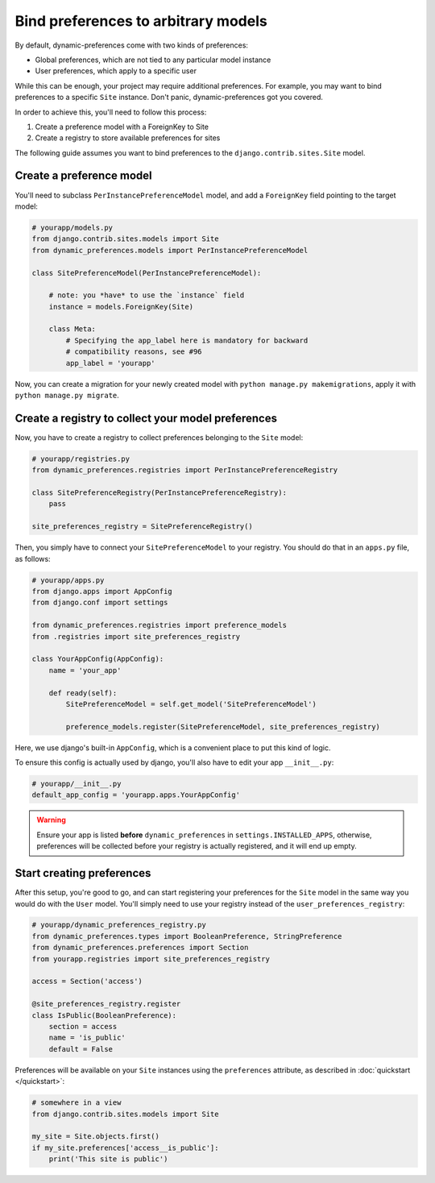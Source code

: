 Bind preferences to arbitrary models
====================================

By default, dynamic-preferences come with two kinds of preferences:

- Global preferences, which are not tied to any particular model instance
- User preferences, which apply to a specific user

While this can be enough, your project may require additional preferences. For example, you may want to bind preferences to a specific ``Site`` instance. Don't panic, dynamic-preferences got you covered.

In order to achieve this, you'll need to follow this process:

1. Create a preference model with a ForeignKey to Site
2. Create a registry to store available preferences for sites

The following guide assumes you want to bind preferences to the ``django.contrib.sites.Site`` model.


Create a preference model
-------------------------

You'll need to subclass ``PerInstancePreferenceModel`` model,
and add a ``ForeignKey`` field pointing to the target model:

.. code-block:: python

    # yourapp/models.py
    from django.contrib.sites.models import Site
    from dynamic_preferences.models import PerInstancePreferenceModel

    class SitePreferenceModel(PerInstancePreferenceModel):

        # note: you *have* to use the `instance` field
        instance = models.ForeignKey(Site)

        class Meta:
            # Specifying the app_label here is mandatory for backward
            # compatibility reasons, see #96
            app_label = 'yourapp'

Now, you can create a migration for your newly created model with ``python manage.py makemigrations``, apply it with ``python manage.py migrate``.

Create a registry to collect your model preferences
---------------------------------------------------

Now, you have to create a registry to collect preferences belonging to the ``Site`` model:

.. code-block:: python

    # yourapp/registries.py
    from dynamic_preferences.registries import PerInstancePreferenceRegistry

    class SitePreferenceRegistry(PerInstancePreferenceRegistry):
        pass

    site_preferences_registry = SitePreferenceRegistry()

Then, you simply have to connect your ``SitePreferenceModel`` to your registry. You should do that in
an ``apps.py`` file, as follows:

.. code-block:: python

    # yourapp/apps.py
    from django.apps import AppConfig
    from django.conf import settings

    from dynamic_preferences.registries import preference_models
    from .registries import site_preferences_registry

    class YourAppConfig(AppConfig):
        name = 'your_app'

        def ready(self):
            SitePreferenceModel = self.get_model('SitePreferenceModel')

            preference_models.register(SitePreferenceModel, site_preferences_registry)

Here, we use django's built-in ``AppConfig``, which is a convenient place to put this kind of logic.

To ensure this config is actually used by django, you'll also have to edit your app ``__init__.py``:

.. code-block:: python

    # yourapp/__init__.py
    default_app_config = 'yourapp.apps.YourAppConfig'

.. warning::

    Ensure your app is listed **before** ``dynamic_preferences`` in ``settings.INSTALLED_APPS``,
    otherwise, preferences will be collected before your registry is actually registered, and it will end up empty.

Start creating preferences
--------------------------

After this setup, you're good to go, and can start registering your preferences for the ``Site`` model in the same way
you would do with the ``User`` model. You'll simply need to use your registry instead of the ``user_preferences_registry``:

.. code-block:: python

    # yourapp/dynamic_preferences_registry.py
    from dynamic_preferences.types import BooleanPreference, StringPreference
    from dynamic_preferences.preferences import Section
    from yourapp.registries import site_preferences_registry

    access = Section('access')

    @site_preferences_registry.register
    class IsPublic(BooleanPreference):
        section = access
        name = 'is_public'
        default = False

Preferences will be available on your ``Site`` instances using the ``preferences`` attribute, as described in :doc:`quickstart </quickstart>`:

.. code-block:: python

    # somewhere in a view
    from django.contrib.sites.models import Site

    my_site = Site.objects.first()
    if my_site.preferences['access__is_public']:
        print('This site is public')
